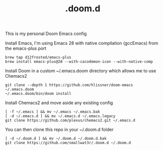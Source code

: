#+TITLE: .doom.d

This is my personal Doom Emacs config

Install Emacs, I'm using Emacs 28 with native compilation (gccEmacs) from the emacs-plus port
#+begin_src shell
brew tap d12frosted/emacs-plus
brew install emacs-plus@28 --with-cacodemon-icon --with-native-comp
#+end_src

Install Doom in a custom ~/.emacs.doom directory which allows me to use Chemacs2
#+begin_src shell
git clone --depth 1 https://github.com/hlissner/doom-emacs ~/.emacs.doom
~/.emacs.doom/bin/doom install
#+end_src

Install Chemacs2 and move aside any existing config
#+begin_src shell
[ -f ~/.emacs ] && mv ~/.emacs ~/.emacs.bak
[ -d ~/.emacs.d ] && mv ~/.emacs.d ~/.emacs.legacy
git clone https://github.com/plexus/chemacs2.git ~/.emacs.d
#+end_src

You can then clone this repo in your ~/.doom.d folder
#+begin_src shell
[ -d ~/.doom.d ] && mv ~/.doom.d ~/.doom.d.bak
git clone https://github.com/smallwat3r/.doom.d ~/.doom.d
#+end_src
